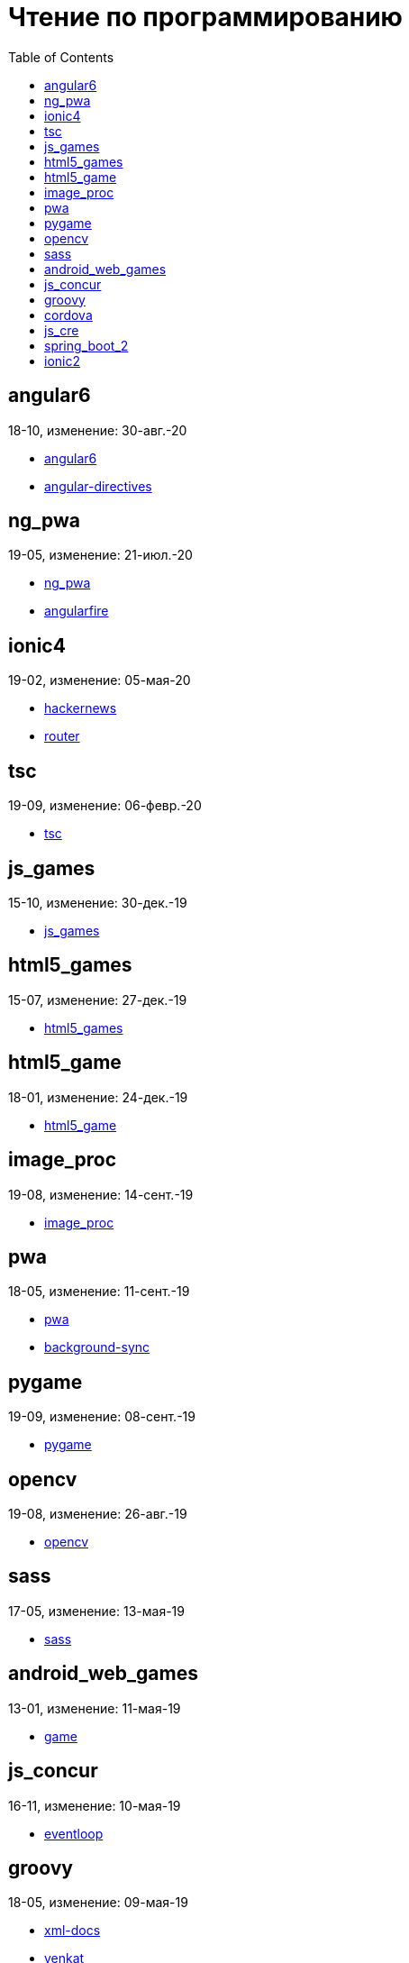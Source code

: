 = Чтение по программированию
:toc: right


== angular6

18-10, изменение: 30-авг.-20

- link:18-10/angular6_code/angular6.html[angular6]
- link:18-10/angular6_code/angular-directives.html[angular-directives]

== ng_pwa

19-05, изменение: 21-июл.-20

- link:19-05/ng_pwa_code/ng_pwa.html[ng_pwa]
- link:19-05/ng_pwa_code/angularfire.html[angularfire]

== ionic4

19-02, изменение: 05-мая-20

- link:19-02/ionic4_code/hackernews.html[hackernews]
- link:19-02/ionic4_code/router.html[router]

== tsc

19-09, изменение: 06-февр.-20

- link:19-09/tsc_code/tsc.html[tsc]

== js_games

15-10, изменение: 30-дек.-19

- link:15-10/js_games_code/js_games.html[js_games]

== html5_games

15-07, изменение: 27-дек.-19

- link:15-07/html5_games_code/html5_games.html[html5_games]

== html5_game

18-01, изменение: 24-дек.-19

- link:18-01/html5_game_code/html5_game.html[html5_game]

== image_proc

19-08, изменение: 14-сент.-19

- link:19-08/image_proc_code/image_proc.html[image_proc]

== pwa

18-05, изменение: 11-сент.-19

- link:18-05/pwa_code/pwa.html[pwa]
- link:18-05/pwa_code/background-sync.html[background-sync]

== pygame

19-09, изменение: 08-сент.-19

- link:19-09/pygame_code/pygame.html[pygame]

== opencv

19-08, изменение: 26-авг.-19

- link:19-08/opencv_code/opencv.html[opencv]

== sass

17-05, изменение: 13-мая-19

- link:17-05/sass_code/sass.html[sass]

== android_web_games

13-01, изменение: 11-мая-19

- link:13-01/android_web_games_code/game.html[game]

== js_concur

16-11, изменение: 10-мая-19

- link:16-11/js_concur_code/eventloop.html[eventloop]

== groovy

18-05, изменение: 09-мая-19

- link:18-05/groovy_code/xml-docs.html[xml-docs]
- link:18-05/groovy_code/venkat.html[venkat]
- link:18-05/groovy_code/gdk.html[gdk]
- link:18-05/groovy_code/gdk-docs.html[gdk-docs]

== cordova

16-09, изменение: 26-апр.-19

- link:16-09/cordova_code/cordova.html[cordova]

== js_cre

17-01, изменение: 26-апр.-19

- link:17-01/js_cre_code/audiovideo.html[audiovideo]

== spring_boot_2

18-12, изменение: 17-апр.-19

- link:18-12/spring_boot_2_code/springboot2.html[springboot2]

== ionic2

17-05, изменение: 12-апр.-19

- link:17-05/ionic2_code/typescript.html[typescript]
- link:17-05/ionic2_code/socialsharing.html[socialsharing]
- link:17-05/ionic2_code/ionicforms.html[ionicforms]
